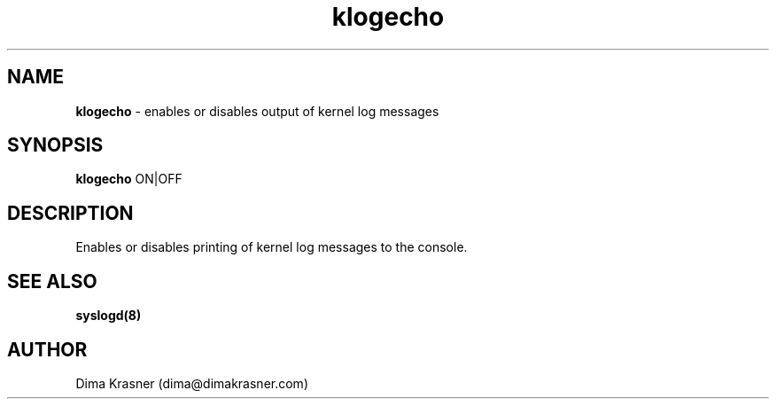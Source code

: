 .TH klogecho 8
.SH NAME
.B klogecho
\- enables or disables output of kernel log messages
.SH SYNOPSIS
.B klogecho
ON|OFF
.SH DESCRIPTION
Enables or disables printing of kernel log messages to the console.
.SH "SEE ALSO"
.B syslogd(8)
.SH AUTHOR
Dima Krasner (dima@dimakrasner.com)
